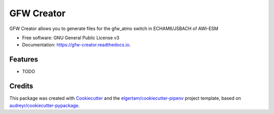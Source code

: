 ===========
GFW Creator
===========


.. image:: https://img.shields.io/pypi/v/gfw-creator.svg
        :target: https://pypi.python.org/pypi/gfw_creator

.. image:: https://github.com/pgierz/gfw_creator/workflows/Python%20package/badge.svg
        :target: https://github.com/pgierz/gfw_creator/actions

.. image:: https://readthedocs.org/projects/gfw-creator/badge/?version=latest
        :target: https://gfw-creator.readthedocs.io/en/latest/?badge=latest
        :alt: Documentation Status




GFW Creator allows you to generate files for the gfw_atmo switch in ECHAM6/JSBACH of AWI-ESM


* Free software: GNU General Public License v3
* Documentation: https://gfw-creator.readthedocs.io.


Features
--------

* TODO

Credits
-------

This package was created with Cookiecutter_ and the `elgertam/cookiecutter-pipenv`_ project template, based on `audreyr/cookiecutter-pypackage`_.

.. _Cookiecutter: https://github.com/audreyr/cookiecutter
.. _`elgertam/cookiecutter-pipenv`: https://github.com/elgertam/cookiecutter-pipenv
.. _`audreyr/cookiecutter-pypackage`: https://github.com/audreyr/cookiecutter-pypackage
